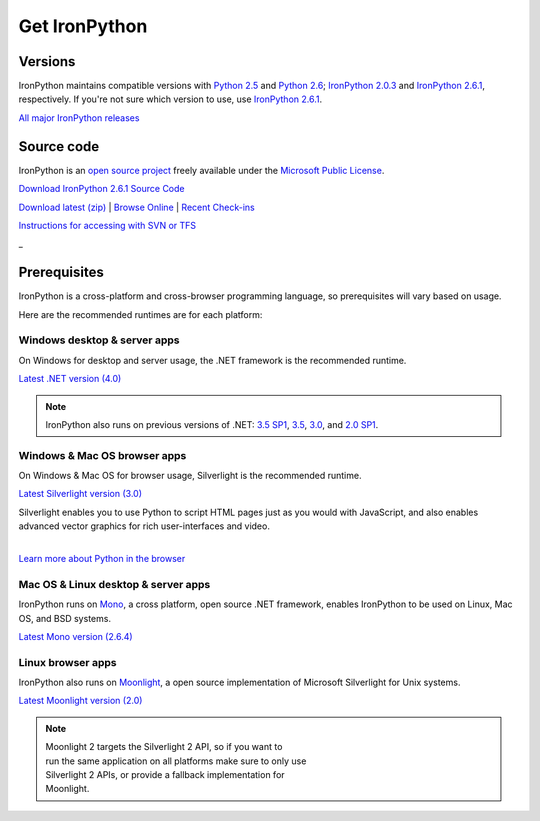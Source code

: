 ==============
Get IronPython
==============


--------
Versions
--------
IronPython maintains compatible versions with `Python 2.5`_ and `Python 2.6`_;
`IronPython 2.0.3`_ and `IronPython 2.6.1`_, respectively. If you're not sure
which version to use, use `IronPython 2.6.1`_.

`All major IronPython releases`_


-----------
Source code
-----------
IronPython is an `open source project`_ freely available under the `Microsoft
Public License`_.

.. container:: download col
   
   `Download IronPython 2.6.1 Source Code`_

`Download latest (zip)`_ | `Browse Online`_ | `Recent Check-ins`_

`Instructions for accessing with SVN or TFS`_

.. container:: divider

   _

-------------
Prerequisites
-------------
IronPython is a cross-platform and cross-browser programming language,
so prerequisites will vary based on usage.

Here are the recommended runtimes are for each platform:


Windows desktop & server apps
~~~~~~~~~~~~~~~~~~~~~~~~~~~~~
.. container:: strip

   On Windows for desktop and server usage, the .NET framework is the
   recommended runtime.
 
   .. container:: download
 
     `Latest .NET version (4.0)`_

   .. note::
 
      | IronPython also runs on previous versions of .NET: `3.5 SP1`_, `3.5`_, `3.0`_, and `2.0 SP1`_.

Windows & Mac OS browser apps
~~~~~~~~~~~~~~~~~~~~~~~~~~~~~
.. container:: strip
   
   On Windows & Mac OS for browser usage, Silverlight is the recommended
   runtime.

   .. container:: download

      `Latest Silverlight version (3.0)`_

   Silverlight enables you to use Python to script HTML pages just as
   you would with JavaScript, and also enables advanced vector graphics
   for rich user-interfaces and video.
    
   |
   | `Learn more about Python in the browser`_


Mac OS & Linux desktop & server apps
~~~~~~~~~~~~~~~~~~~~~~~~~~~~~~~~~~~~
.. container:: strip
      
   IronPython runs on
   Mono_, a cross platform, open source .NET framework,
   enables IronPython to be used on Linux, Mac OS, and BSD systems.

   .. container:: download

      `Latest Mono version (2.6.4)`_

Linux browser apps
~~~~~~~~~~~~~~~~~~
.. container:: strip

   IronPython also runs on Moonlight_, a open source 
   implementation of Microsoft Silverlight for Unix systems.

   .. container:: download

      `Latest Moonlight version (2.0)`_


   .. note::

      | Moonlight 2 targets the Silverlight 2 API, so if you want to
      | run the same application on all platforms make sure to only use
      | Silverlight 2 APIs, or provide a fallback implementation for
      | Moonlight.



.. _Python 2.5:       http://www.python.org/download/releases/2.5/
.. _Python 2.6:       http://www.python.org/download/releases/2.6/
.. _IronPython 2.0.3: http://ironpython.codeplex.com/Release/ProjectReleases.aspx?ReleaseId=30416
.. _IronPython 2.6.1:   http://ironpython.codeplex.com/releases/view/36280
.. _All major IronPython releases: http://ironpython.codeplex.com/wikipage?title=SupportedReleaseList
.. _open source project: http://ironpython.codeplex.com
.. _Microsoft Public License: http://www.opensource.org/licenses/ms-pl.html
.. _Download IronPython 2.6.1 Source Code: http://ironpython.codeplex.com/releases/view/36280#DownloadId=116511
.. _Download latest (zip): http://ironpython.codeplex.com/SourceControl/ListDownloadableCommits.aspx#DownloadLatest
.. _Browse Online: http://ironpython.codeplex.com/SourceControl/BrowseLatest
.. _Recent Check-ins: http://ironpython.codeplex.com/SourceControl/ListDownloadableCommits.aspx
.. _Instructions for accessing with SVN or TFS: http://ironpython.codeplex.com/SourceControl/ListDownloadableCommits.aspx
.. _Latest .NET version (4.0): http://www.microsoft.com/downloads/details.aspx?FamilyID=9cfb2d51-5ff4-4491-b0e5-b386f32c0992
.. _3.5 SP1: http://bit.ly/iron-dotnet35sp1
.. _3.5: http://bit.ly/iron-dotnet35
.. _3.0: http://bit.ly/iron-dotnet3
.. _2.0 SP1: http://bit.ly/iron-dotnet20sp1
.. _Latest Silverlight version (3.0): http://go.microsoft.com/fwlink/?linkid=150228
.. _Learn more about Python in the browser: ../browser/
.. _Mono: http://www.mono-project.com
.. _Latest Mono version (2.6.4): http://www.go-mono.com/mono-downloads/download.html
.. _Moonlight: http://www.mono-project.com/Moonlight
.. _Latest Moonlight version (2.0): http://go-mono.com/moonlight-beta
